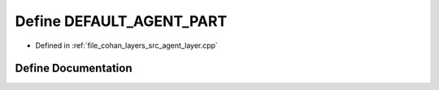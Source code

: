.. _exhale_define_agent__layer_8cpp_1a345d218c9cd83bb04fdb7749d8f5bca8:

Define DEFAULT_AGENT_PART
=========================

- Defined in :ref:`file_cohan_layers_src_agent_layer.cpp`


Define Documentation
--------------------


.. doxygendefine:: DEFAULT_AGENT_PART
   :project: CoHAN2.0